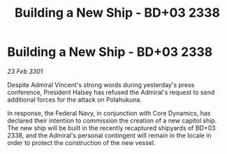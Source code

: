 :PROPERTIES:
:ID:       49141454-e965-40fe-95bd-58284e1fcc20
:END:
#+title: Building a New Ship - BD+03 2338
#+filetags: :3301:galnet:

* Building a New Ship - BD+03 2338

/23 Feb 3301/

Despite Admiral Vincent's strong words during yesterday's press conference, President Halsey has refused the Admiral's request to send additional forces for the attack on Polahukuna. 

In response, the Federal Navy, in conjunction with Core Dynamics, has declared their intention to commission the creation of a new capitol ship. The new ship will be built in the recently recaptured shipyards of BD+03 2338, and the Admiral's personal contingent will remain in the locale in order to protect the construction of the new vessel.
